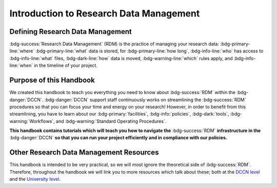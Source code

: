 Introduction to Research Data Management
*************

.. _DCCN level: https://intranet.donders.ru.nl/index.php?id=6467

.. _University level: https://www.ru.nl/rdm/

Defining Research Data Management
========

:bdg-success:`Research Data Management` (RDM) is the practice of managing your research data: 
:bdg-primary-line:`where` :bdg-primary-line:`what` data is stored,
for :bdg-primary-line:`how long`, 
:bdg-info-line:`who` has access to :bdg-info-line:`what` files, 
:bdg-dark-line:`how` data is moved, 
:bdg-warning-line:`which` rules apply,
and :bdg-info-line:`when` in the timeline of your project. 

Purpose of this Handbook
==========

We created this handbook to teach you everything you need to know about :bdg-success:`RDM` within the :bdg-danger:`DCCN`. 
:bdg-danger:`DCCN` support staff continuously works on streamlining the :bdg-success:`RDM` procedures so that you can focus your time and energy on your research! 
However, in order to benefit from this streamlining, you have to learn about our :bdg-primary:`facilities`, :bdg-info:`policies`, :bdg-dark:`tools`, :bdg-warning:`Workflows`, and :bdg-warning:`Standard Operating Procedures`.

**This handbook contains tutorials which will teach you how to navigate the** :bdg-success:`RDM` **infrastructure in the** :bdg-danger:`DCCN` **so that you can run your project efficiently and in compliance with our policies.**

Other Research Data Management Resources
===========

This handbook is intended to be very practical, so we will most ignore the theoretical side of :bdg-success:`RDM`. 
Therefore, throughout the handbook we will link you to more resources which talk about these; both at the `DCCN level`_ and the `University level`_.

.. dropdown:: Take Home Messages

    * :bdg-success:`RDM` = managing :bdg-info:`access` and :bdg-primary:`locations` of research data over the :bdg-info:`project timeline`
    * This Handbook will teach you how to best do :bdg-success:`RDM` at the :bdg-danger:`DCCN`